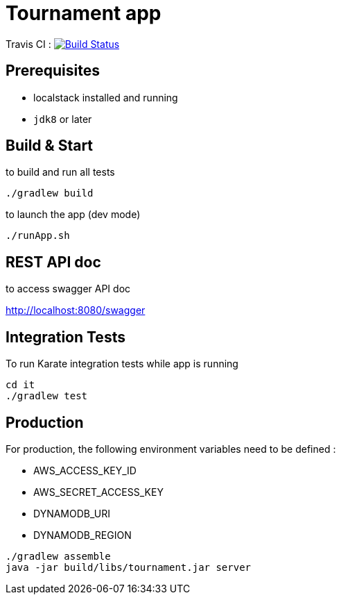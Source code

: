 = Tournament app

Travis CI : image:https://travis-ci.com/ncomet/tournament.svg?token=zjERHfQ93xyr8dzuPZod&branch=master["Build Status", link="https://travis-ci.com/ncomet/tournament"]

== Prerequisites

* localstack installed and running
* `jdk8` or later

== Build & Start

to build and run all tests

[source,bash]
----
./gradlew build
----

to launch the app (dev mode)

[source,bash]
----
./runApp.sh
----

== REST API doc

to access swagger API doc

http://localhost:8080/swagger

== Integration Tests

To run Karate integration tests while app is running

[source,bash]
----
cd it
./gradlew test
----

== Production

For production, the following environment variables need to be defined :

* AWS_ACCESS_KEY_ID
* AWS_SECRET_ACCESS_KEY
* DYNAMODB_URI
* DYNAMODB_REGION

[source,bash]
----
./gradlew assemble
java -jar build/libs/tournament.jar server
----


